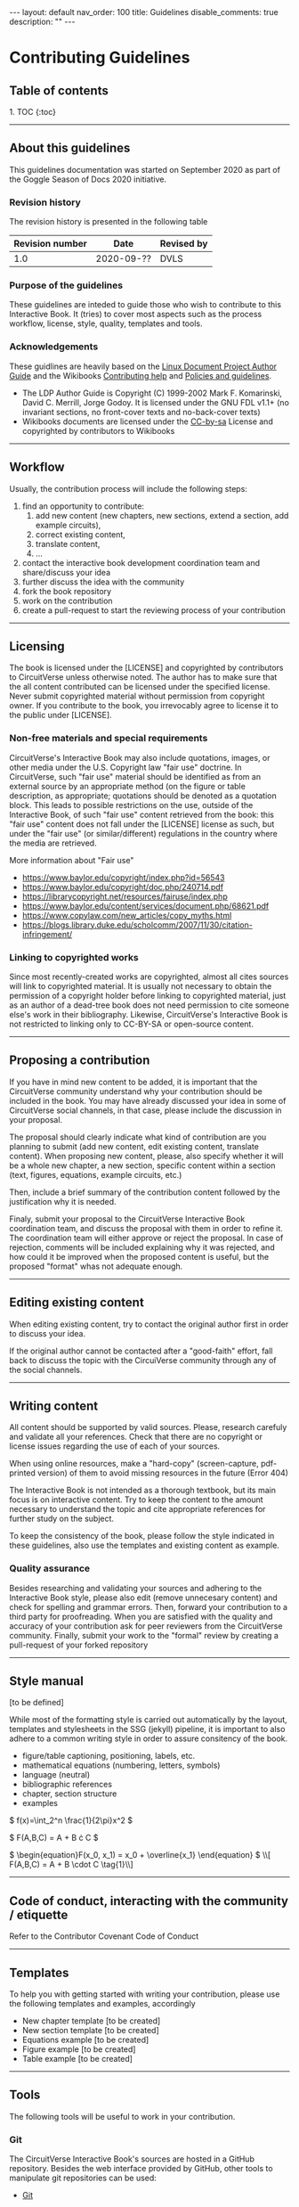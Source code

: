 #+OPTIONS: toc:nil todo:nil title:nil author:nil date:nil

#+BEGIN_EXPORT html
---
layout: default
nav_order: 100
title: Guidelines
disable_comments: true
description: ""
---
#+END_EXPORT

* Contributing Guidelines
  :PROPERTIES:
  :JTD:      {: .no_toc}
  :END:
  

** Table of contents
   :PROPERTIES:
   :JTD:      {: .no_toc .text-delta }
   :END:

#+BEGIN_EXPORT html 
1. TOC
{:toc}
#+END_EXPORT
 
-----

** DONE About this guidelines

   #   - Version
   #   - Purpose
   #   - Guidelines copyright by CircuitVerse
   #   - Document conventions(?)

   This guidelines documentation was started on September 2020 as part of the 
   Goggle Season of Docs 2020 initiative.
   
*** DONE Revision history

    The revision history is presented in the following table

    | Revision number | Date       | Revised by |
    |-----------------+------------+------------|
    |             1.0 | 2020-09-?? | DVLS       |

*** DONE Purpose of the guidelines

    These guidelines are inteded to guide those who wish to contribute to this Interactive Book.
    It (tries) to cover most aspects such as the process workflow, license, style, quality,
    templates and tools.



*** DONE Acknowledgements

    These guidlines are heavily based on the [[https://tldp.org/LDP/LDP-Author-Guide/html/index.html][Linux Document Project Author Guide]] and the
    Wikibooks [[https://en.wikibooks.org/wiki/Help:Contributing][Contributing help]] and [[https://en.wikibooks.org/wiki/Wikibooks:Policies_and_guidelines][Policies and guidelines]].

    - The LDP Author Guide is Copyright (C) 1999-2002 Mark F. Komarinski, David C. Merrill, Jorge Godoy. It is licensed under the GNU FDL v1.1+ (no invariant sections, no front-cover texts and no-back-cover texts)
    - Wikibooks documents are licensed under the [[https://en.wikibooks.org/wiki/Wikibooks:Creative_Commons_Attribution-ShareAlike_3.0_Unported_License][CC-by-sa]] License and copyrighted by contributors to Wikibooks

-----

** DONE Workflow

   Usually, the contribution process will include the following steps:

   1. find an opportunity to contribute:
      1. add new content (new chapters, new sections, extend a section, add example circuits),
      2. correct existing content,
      3. translate content,
      4. ...
   2. contact the interactive book development coordination team and share/discuss your idea
   3. further discuss the idea with the community
   4. fork the book repository
   5. work on the contribution
   6. create a pull-request to start the reviewing process of your contribution

-----

** DONE Licensing

   The book is licensed under the [LICENSE] and copyrighted by contributors to CircuitVerse
   unless otherwise noted.
   The author has to make sure that the all content contributed can be licensed under the 
   specified license. Never submit copyrighted material without permission from copyright owner.
   If you contribute to the book, you irrevocably agree to license it to the public under 
   [LICENSE].



*** DONE Non-free materials and special requirements

    CircuitVerse's Interactive Book may also include quotations, images, or 
    other media under the U.S. Copyright law "fair use" doctrine. In 
    CircuitVerse, such "fair use" material should be identified as from an 
    external source by an appropriate method (on the figure or table 
    description, as appropriate; quotations should be denoted as a quotation 
    block. This leads to possible restrictions on the use, outside of the 
    Interactive Book, of such "fair use" content retrieved from the book: 
    this "fair use" content does not fall under the [LICENSE] license as 
    such, but under the "fair use" (or similar/different) regulations in the 
    country where the media are retrieved.

    More information about "Fair use"
    - https://www.baylor.edu/copyright/index.php?id=56543
    - https://www.baylor.edu/copyright/doc.php/240714.pdf
    - https://librarycopyright.net/resources/fairuse/index.php
    - https://www.baylor.edu/content/services/document.php/68621.pdf
    - https://www.copylaw.com/new_articles/copy_myths.html
    - https://blogs.library.duke.edu/scholcomm/2007/11/30/citation-infringement/


*** DONE Linking to copyrighted works

    Since most recently-created works are copyrighted, almost all cites 
    sources will link to copyrighted material. It is usually not necessary 
    to obtain the permission of a copyright holder before linking to 
    copyrighted material, just as an author of a dead-tree book does 
    not need permission to cite someone else's work in their bibliography. 
    Likewise, CircuitVerse's Interactive Book is not restricted to linking 
    only to CC-BY-SA or open-source content. 

    # Parts of this section on licensing have been borrowed 
    # from [[https://en.wikibooks.org/wiki/Wikibooks:Copyrights][Wikibooks Copyrights policy]]

-----

** DONE Proposing a contribution

   If you have in mind new content to be added, it is important that the 
   CircuitVerse community understand why your contribution should be included 
   in the book. You may have already discussed your idea in some of 
   CircuitVerse social channels, in that case, please include the discussion 
   in your proposal.

   The proposal should clearly indicate what kind of contribution are you 
   planning to submit (add new content, edit existing content, translate content).
   When proposing new content, please, also specify whether it will be a whole
   new chapter, a new section, specific content within a section (text, figures,
   equations, example circuits, etc.)

   Then, include a brief summary of the contribution content followed by the 
   justification why it is needed.

   Finaly, submit your proposal to the CircuitVerse Interactive Book 
   coordination team, and discuss the proposal with them in order to refine it.
   The coordination team will either approve or reject the proposal. In case
   of rejection, comments will be included explaining why it was rejected, and
   how could it be improved when the proposed content is useful, but the 
   proposed "format" whas not adequate enough.

-----

** DONE Editing existing content

   When editing existing content, try to contact the original author first in 
   order to discuss your idea.

   If the original author cannot be contacted after a "good-faith" effort,
   fall back to discuss the topic with the CircuiVerse community through any
   of the social channels.

-----

** DONE Writing content

   All content should be supported by valid sources. Please, research carefuly
   and validate all your references. Check that there are no copyright or 
   license issues regarding the use of each of your sources.

   When using online resources, make a "hard-copy" (screen-capture, pdf-printed
   version) of them to avoid missing resources in the future (Error 404)

   The Interactive Book is not intended as a thorough textbook, but its main
   focus is on interactive content. Try to keep the content to the amount 
   necessary to understand the topic and cite appropriate references for further
   study on the subject.

   To keep the consistency of the book, please follow the style indicated in 
   these guidelines, also use the templates and existing content as example.

*** DONE Quality assurance

    Besides researching and validating your sources and adhering to the 
    Interactive Book style, please also edit (remove unnecesary content)
    and check for spelling and grammar errors. Then, forward your 
    contribution to a third party for proofreading.
    When you are satisfied with the quality and accuracy of your contribution
    ask for peer reviewers from the CircuitVerse community.
    Finally, submit your work to the "formal" review by creating a pull-request
    of your forked repository


-----

** TODO Style manual

   [to be defined]

   While most of the formatting style is carried out automatically by the layout, templates
   and stylesheets in the SSG (jekyll) pipeline, it is important to also adhere to a common 
   writing style in order to assure consitency of the book.

   - figure/table captioning, positioning, labels, etc.
   - mathematical equations (numbering, letters, symbols)
   - language (neutral)
   - bibliographic references
   - chapter, section structure
   - examples

     
   #+HTML: $ f(x)=\int_2^n \frac{1}{2\pi}x^2 $


   $ F(A,B,C) = A + B \cdot C $

   #+HTML:$ \begin{equation}F(x_0, x_1) = x_0 + \overline{x_1} \end{equation} $

   #+HTML:\\[ F(A,B,C) = A + B \cdot C \tag{1}\\]

-----

** DONE Code of conduct, interacting with the community / etiquette

   Refer to the Contributor Covenant Code of Conduct

-----

** DONE Templates

   To help you with getting started with writing your contribution, please use
   the following templates and examples, accordingly

   - New chapter template [to be created]
   - New section template [to be created]
   - Equations example [to be created]
   - Figure example [to be created]
   - Table example [to be created]

-----

** DONE Tools

   The following tools will be useful to work in your contribution.

*** DONE Git

    The CircuitVerse Interactive Book's sources are hosted in a GitHub repository.
    Besides the web interface provided by GitHub, other tools to manipulate git
    repositories can be used:
    - [[https://git-scm.com/][Git]]

*** DONE Jekyll

    The Interactive Book is rendered using the Jekyll Static Site Generator (SSG).
    The GitHub repository is able to create a live version of the book using the
    continuous integration (CI) / continuous deployment (CD) workflows.


    To work locally, you will need to setup a Jekyll development environment.
    It is posible to setup Jekyll natively for your OS or run it in a docker
    container.

**** DONE Workflow with native Jekyll

     1. Install Jekyll following the official [[https://jekyllrb.com/docs/][documentation]]. If you don't have time to follow the quickstart guide, the following steps might help you:
	1. Install Ruby if necessary
	2. Install Jekyll using the command line: =gem install jekyll=
	3. Install Bundler: =gem install bundle=
	4. Change (=cd=) to your local repository directory and install the project dependencies: =bundle install=
     2. Serve a live local copy at http://0.0.0.0:4000/, running: =bundle exec jekyll serve=
     3. Point your browser to the url above and see your changes live.
   
**** Workflow using docker

     1. Install and setup docker if you haven't done so already
     2. Change (=cd=) to your local repository directory and Run a jekyll docker image ([[https://github.com/BretFisher/jekyll-serve][BretFisher's images]] have been tested and work well with the book). =docker run --rm -p 4000:4000 -v $(pwd):/site bretfisher/jekyll-serve=
     3. Point your browser to the appropriate url, http://0.0.0.0:4000/ if you use the command suggested previously. 

*** other  :noexport:

    - generating md files from org-mode sources

